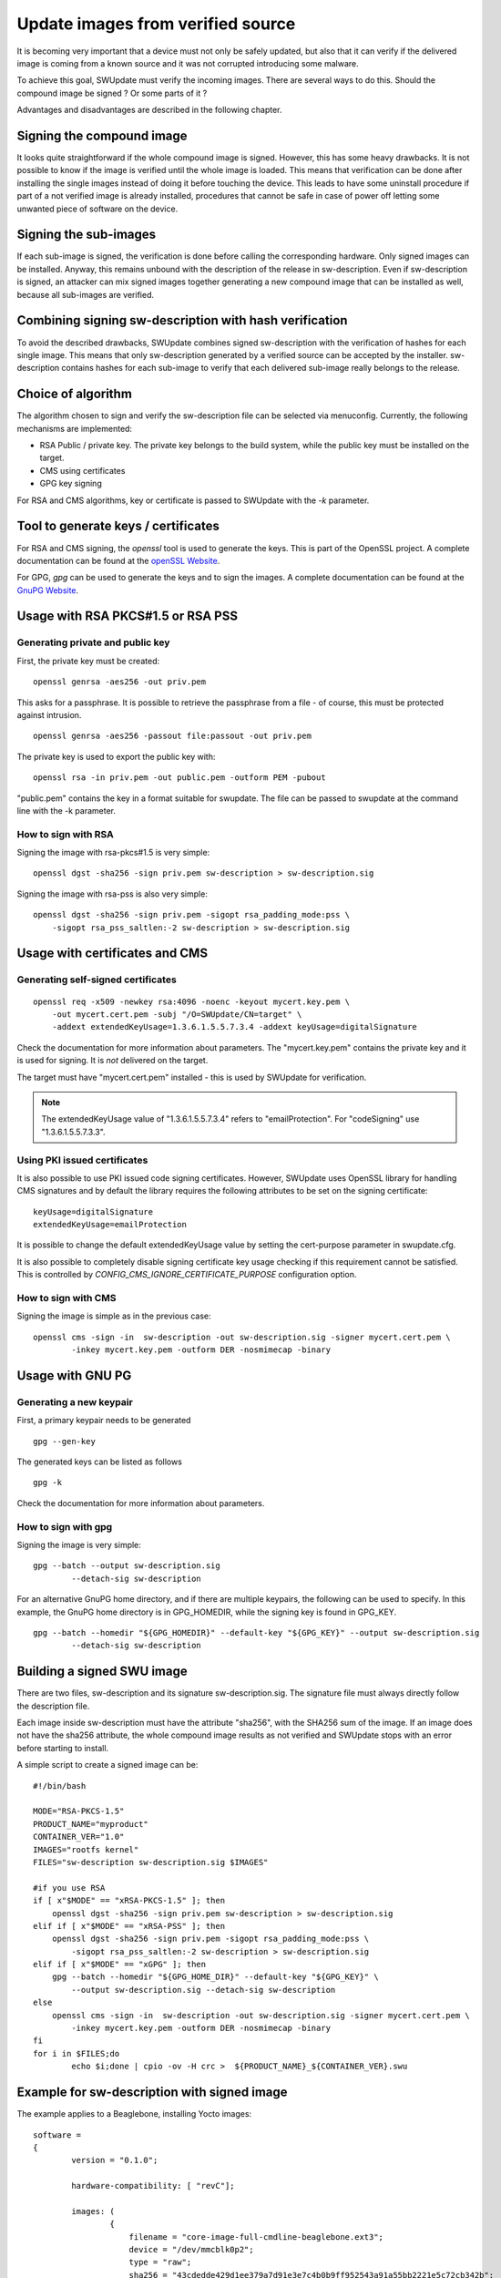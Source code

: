 .. SPDX-FileCopyrightText: 2013-2021 Stefano Babic <stefano.babic@swupdate.org>
.. SPDX-License-Identifier: GPL-2.0-only

Update images from verified source
==================================

It is becoming very important that a device must not only be safely updated,
but also that it can verify if the delivered image is coming
from a known source and it was not corrupted introducing some malware.

To achieve this goal, SWUpdate must verify the incoming images. There are several
ways to do this. Should the compound image be signed ? Or some parts of it ?

Advantages and disadvantages are described in the following chapter.

Signing the compound image
--------------------------

It looks quite straightforward if the whole compound image is signed.
However, this has some heavy drawbacks. It is not possible to know if the image
is verified until the whole image is loaded. This means that verification can be
done after installing the single images instead of doing it before touching the
device.
This leads to have some uninstall procedure if part of a not verified image is
already installed, procedures that cannot be safe in case of power off letting
some unwanted piece of software on the device.

Signing the sub-images
----------------------

If each sub-image is signed, the verification is done before calling the
corresponding hardware. Only signed images can be installed.
Anyway, this remains unbound with the description of the release in
sw-description. Even if sw-description is signed, an attacker can mix
signed images together generating a new compound image that can be
installed as well, because all sub-images are verified.

Combining signing sw-description with hash verification
-------------------------------------------------------

To avoid the described drawbacks, SWUpdate combines signed sw-description
with the verification of hashes for each single image. This means that
only sw-description generated by a verified source can be accepted by
the installer. sw-description contains hashes for each sub-image to
verify that each delivered sub-image really belongs to the release.

Choice of algorithm
-------------------

The algorithm chosen to sign and verify the sw-description file can be
selected via menuconfig. Currently, the following mechanisms are implemented:

- RSA Public / private key. The private key belongs to the build system,
  while the public key must be installed on the target.
- CMS using certificates
- GPG key signing

For RSA and CMS algorithms, key or certificate is passed to SWUpdate
with the `-k` parameter.

Tool to generate keys / certificates
------------------------------------

For RSA and CMS signing, the `openssl` tool is used to generate the keys.
This is part of the OpenSSL project. A complete documentation can be found at
the `openSSL Website <https://www.openssl.org/docs/manmaster/man1/openssl.html>`_.

For GPG, `gpg` can be used to generate the keys and to sign the images. A complete
documentation can be found at the `GnuPG Website <https://www.gnupg.org>`_.

Usage with RSA PKCS#1.5 or RSA PSS
----------------------------------

Generating private and public key
.................................

First, the private key must be created:

::

        openssl genrsa -aes256 -out priv.pem 

This asks for a passphrase. It is possible to retrieve
the passphrase from a file - of course, this must be
protected against intrusion.

::

        openssl genrsa -aes256 -passout file:passout -out priv.pem

The private key is used to export the public key with:

::

        openssl rsa -in priv.pem -out public.pem -outform PEM -pubout

"public.pem" contains the key in a format suitable for swupdate. The file
can be passed to swupdate at the command line with the -k parameter.


How to sign with RSA
....................

Signing the image with rsa-pkcs#1.5 is very simple:

::

        openssl dgst -sha256 -sign priv.pem sw-description > sw-description.sig

Signing the image with rsa-pss is also very simple:

::

        openssl dgst -sha256 -sign priv.pem -sigopt rsa_padding_mode:pss \
	    -sigopt rsa_pss_saltlen:-2 sw-description > sw-description.sig


Usage with certificates and CMS
-------------------------------


Generating self-signed certificates
...................................

::

        openssl req -x509 -newkey rsa:4096 -noenc -keyout mycert.key.pem \
            -out mycert.cert.pem -subj "/O=SWUpdate/CN=target" \
            -addext extendedKeyUsage=1.3.6.1.5.5.7.3.4 -addext keyUsage=digitalSignature

Check the documentation for more information about parameters. The "mycert.key.pem" contains
the private key and it is used for signing. It is *not* delivered on the target.

The target must have "mycert.cert.pem" installed - this is used by SWUpdate for verification.

.. note::
   The extendedKeyUsage value of "1.3.6.1.5.5.7.3.4" refers to "emailProtection". For "codeSigning"
   use "1.3.6.1.5.5.7.3.3".

Using PKI issued certificates
.............................

It is also possible to use PKI issued code signing certificates. However,
SWUpdate uses OpenSSL library for handling CMS signatures and by default the library
requires the following attributes to be set on the signing certificate:

::

        keyUsage=digitalSignature
        extendedKeyUsage=emailProtection

It is possible to change the default extendedKeyUsage value by setting the cert-purpose parameter
in swupdate.cfg.

It is also possible to completely disable signing certificate key usage
checking if this requirement cannot be satisfied. This is controlled by
`CONFIG_CMS_IGNORE_CERTIFICATE_PURPOSE` configuration option.


How to sign with CMS
.....................

Signing the image is simple as in the previous case:

::

        openssl cms -sign -in  sw-description -out sw-description.sig -signer mycert.cert.pem \
                -inkey mycert.key.pem -outform DER -nosmimecap -binary


Usage with GNU PG
-----------------

Generating a new keypair
........................


First, a primary keypair needs to be generated

::

	gpg --gen-key

The generated keys can be listed as follows

::

	gpg -k

Check the documentation for more information about parameters.

How to sign with gpg
.....................

Signing the image is very simple:

::

	gpg --batch --output sw-description.sig
		--detach-sig sw-description

For an alternative GnuPG home directory, and if there are multiple keypairs,
the following can be used to specify. In this example, the GnuPG home directory
is in GPG_HOMEDIR, while the signing key is found in GPG_KEY.

::

	gpg --batch --homedir "${GPG_HOMEDIR}" --default-key "${GPG_KEY}" --output sw-description.sig
		--detach-sig sw-description

Building a signed SWU image
---------------------------

There are two files, sw-description and its signature sw-description.sig.
The signature file must always directly follow the description file.

Each image inside sw-description must have the attribute "sha256", with the
SHA256 sum of the image. If an image does not have the sha256 attribute,
the whole compound image results as not verified and SWUpdate stops
with an error before starting to install.

A simple script to create a signed image can be:

::

        #!/bin/bash

        MODE="RSA-PKCS-1.5"
        PRODUCT_NAME="myproduct"
        CONTAINER_VER="1.0"
        IMAGES="rootfs kernel"
        FILES="sw-description sw-description.sig $IMAGES"

        #if you use RSA
        if [ x"$MODE" == "xRSA-PKCS-1.5" ]; then
            openssl dgst -sha256 -sign priv.pem sw-description > sw-description.sig
	elif if [ x"$MODE" == "xRSA-PSS" ]; then
	    openssl dgst -sha256 -sign priv.pem -sigopt rsa_padding_mode:pss \
	        -sigopt rsa_pss_saltlen:-2 sw-description > sw-description.sig
	elif if [ x"$MODE" == "xGPG" ]; then
            gpg --batch --homedir "${GPG_HOME_DIR}" --default-key "${GPG_KEY}" \
                --output sw-description.sig --detach-sig sw-description
        else
            openssl cms -sign -in  sw-description -out sw-description.sig -signer mycert.cert.pem \
                -inkey mycert.key.pem -outform DER -nosmimecap -binary
        fi
        for i in $FILES;do
                echo $i;done | cpio -ov -H crc >  ${PRODUCT_NAME}_${CONTAINER_VER}.swu



Example for sw-description with signed image
--------------------------------------------

The example applies to a Beaglebone, installing Yocto images:


::

        software =
        {
                version = "0.1.0";

                hardware-compatibility: [ "revC"];

                images: (
                        {
                            filename = "core-image-full-cmdline-beaglebone.ext3";
                            device = "/dev/mmcblk0p2";
                            type = "raw";
                            sha256 = "43cdedde429d1ee379a7d91e3e7c4b0b9ff952543a91a55bb2221e5c72cb342b";
                        }
                );
                scripts: (
                        {
                            filename = "test.lua";
                            type = "lua";
                            sha256 = "f53e0b271af4c2896f56a6adffa79a1ffa3e373c9ac96e00c4cfc577b9bea5f1";
                         }
                );
        }

 
Running SWUpdate with signed images
-----------------------------------

Verification is activated by setting CONFIG_SIGNED_IMAGES in SWUpdate's configuration.
If activated, SWUpdate will always check the compound image. For security reasons,
it is not possible to disable the check at runtime.

For RSA and CMS signing, the -k parameter (public key file) is mandatory and the program stops 
if the public key is not passed. For CMS signing, CONFIG_SIGALG_CMS needs to be enabled.

For GPG signing, CONFIG_SIGALG_GPG needs to be enabled. The GPG key will
need to be imported to the device's GnuPG home directory. To do this, the
key will need to be exported:

::

        gpg --export <keyid> --output <public key>

You can then copy it onto the device and import it into your public keyring:

::

        gpg --import <public key>

To verify that the key has been imported successfully:

::

        gpg --list-keys

SWUpdate will need need to be configured with the following parameters:

::

        GnuPG Home directory: gpg-home-dir in swupdate.cfg
        GPGME Protocol: gpgme-protocol in swupdate.cfg: openpgp or cms
